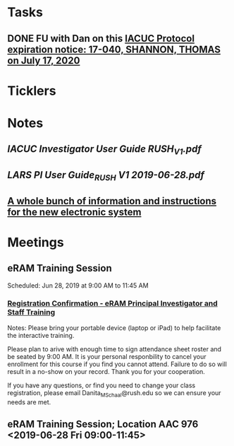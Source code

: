 * *Tasks*
** DONE FU with Dan on this [[message://%3c825401453.771566561629724.JavaMail.RUDWV-KEYAPP001$@RUDWV-KEYAPP001%3E][IACUC Protocol expiration notice: 17-040, SHANNON, THOMAS  on July 17, 2020]]
:LOGBOOK:
- State "DONE"       from "TODO"       [2019-08-26 Mon 08:18]
:END:
* *Ticklers*
* *Notes*
** [[~/Library/Mobile Documents/com~apple~Preview/Documents/IACUC Investigator User Guide RUSH_V1.pdf][IACUC Investigator User Guide RUSH_V1.pdf]]
** [[~/Library/Mobile Documents/com~apple~Preview/Documents/LARS PI User Guide_RUSH V1 2019-06-28.pdf][LARS PI User Guide_RUSH V1 2019-06-28.pdf]]
** [[https://app.sparkmailapp.com/web-share/fUawmfOEumZEqOeQ8LEu4HS71RnD1w2Iqmal0EQv][A whole bunch of information and instructions for the new electronic system]]
* *Meetings*
** eRAM Training Session
Scheduled: Jun 28, 2019 at 9:00 AM to 11:45 AM
*** [[message://%3c0100016b4bdda5b4-9f93318a-f166-42fe-8b7e-d71e9026bfac-000000@email.amazonses.com%3E][Registration Confirmation - eRAM Principal Investigator and Staff Training]]
Notes: 
Please bring your portable device (laptop or iPad) to help facilitate the interactive training. 

Please plan to arive with enough time to sign attendance sheet roster and be seated by 9:00 AM. It is your personal responbility to cancel your enrollment for this course if you find you cannot attend. Failure to do so will result in a no-show on your record. Thank you for your cooperation. 

If you have any questions, or find you need to change your class registration, please email Danita_M_Schaal@rush.edu so we can ensure your needs are met. 

** eRAM Training Session; Location AAC 976 <2019-06-28 Fri 09:00-11:45>
:PROPERTIES:
:SYNCID:   877246a6-0488-44b9-baac-c36ffeaaf5b7
:ID:       96a1cab2-7323-4d58-85f0-dad1a8624eea
:END:
:LOGBOOK:
- Note taken on [2019-07-03 Wed 14:17] \\
  I attended this.  That attendance was acknowledged via email.
:END:
